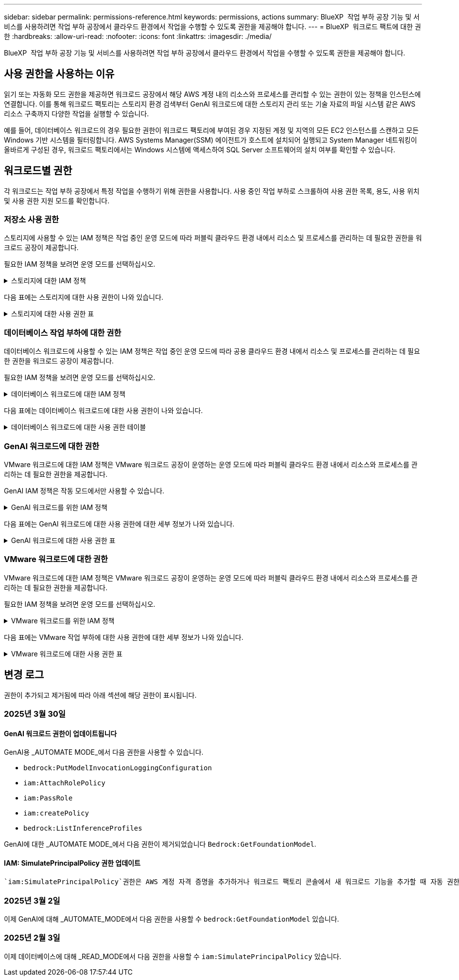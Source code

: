 ---
sidebar: sidebar 
permalink: permissions-reference.html 
keywords: permissions, actions 
summary: BlueXP  작업 부하 공장 기능 및 서비스를 사용하려면 작업 부하 공장에서 클라우드 환경에서 작업을 수행할 수 있도록 권한을 제공해야 합니다. 
---
= BlueXP  워크로드 팩트에 대한 권한
:hardbreaks:
:allow-uri-read: 
:nofooter: 
:icons: font
:linkattrs: 
:imagesdir: ./media/


[role="lead"]
BlueXP  작업 부하 공장 기능 및 서비스를 사용하려면 작업 부하 공장에서 클라우드 환경에서 작업을 수행할 수 있도록 권한을 제공해야 합니다.



== 사용 권한을 사용하는 이유

읽기 또는 자동화 모드 권한을 제공하면 워크로드 공장에서 해당 AWS 계정 내의 리소스와 프로세스를 관리할 수 있는 권한이 있는 정책을 인스턴스에 연결합니다. 이를 통해 워크로드 팩토리는 스토리지 환경 검색부터 GenAI 워크로드에 대한 스토리지 관리 또는 기술 자료의 파일 시스템 같은 AWS 리소스 구축까지 다양한 작업을 실행할 수 있습니다.

예를 들어, 데이터베이스 워크로드의 경우 필요한 권한이 워크로드 팩토리에 부여된 경우 지정된 계정 및 지역의 모든 EC2 인스턴스를 스캔하고 모든 Windows 기반 시스템을 필터링합니다. AWS Systems Manager(SSM) 에이전트가 호스트에 설치되어 실행되고 System Manager 네트워킹이 올바르게 구성된 경우, 워크로드 팩토리에서는 Windows 시스템에 액세스하여 SQL Server 소프트웨어의 설치 여부를 확인할 수 있습니다.



== 워크로드별 권한

각 워크로드는 작업 부하 공장에서 특정 작업을 수행하기 위해 권한을 사용합니다. 사용 중인 작업 부하로 스크롤하여 사용 권한 목록, 용도, 사용 위치 및 사용 권한 지원 모드를 확인합니다.



=== 저장소 사용 권한

스토리지에 사용할 수 있는 IAM 정책은 작업 중인 운영 모드에 따라 퍼블릭 클라우드 환경 내에서 리소스 및 프로세스를 관리하는 데 필요한 권한을 워크로드 공장이 제공합니다.

필요한 IAM 정책을 보려면 운영 모드를 선택하십시오.

.스토리지에 대한 IAM 정책
[%collapsible]
====
[role="tabbed-block"]
=====
.읽기 모드
--
[source, json]
----
{
  "Version": "2012-10-17",
  "Statement": [
    {
      "Effect": "Allow",
      "Action": [
        "fsx:Describe*",
        "fsx:ListTagsForResource",
        "ec2:Describe*",
        "kms:Describe*",
        "elasticfilesystem:Describe*",
        "kms:List*",
        "cloudwatch:GetMetricData",
        "cloudwatch:GetMetricStatistics"
      ],
      "Resource": "*"
    },
    {
      "Effect": "Allow",
      "Action": [
        "iam:SimulatePrincipalPolicy"
      ],
      "Resource": "*"
    }
  ]
}
----
--
.자동 모드
--
[source, json]
----
{
  "Version": "2012-10-17",
  "Statement": [
    {
      "Effect": "Allow",
      "Action": [
        "fsx:*",
        "ec2:Describe*",
        "ec2:CreateTags",
        "ec2:CreateSecurityGroup",
        "iam:CreateServiceLinkedRole",
        "kms:Describe*",
        "elasticfilesystem:Describe*",
        "kms:List*",
        "kms:CreateGrant",
        "cloudwatch:PutMetricData",
        "cloudwatch:GetMetricData",
        "iam:SimulatePrincipalPolicy",
        "cloudwatch:GetMetricStatistics"
      ],
      "Resource": "*"
    },
    {
      "Effect": "Allow",
      "Action": [
        "ec2:AuthorizeSecurityGroupEgress",
        "ec2:AuthorizeSecurityGroupIngress",
        "ec2:RevokeSecurityGroupEgress",
        "ec2:RevokeSecurityGroupIngress",
        "ec2:DeleteSecurityGroup"
      ],
      "Resource": "*",
      "Condition": {
        "StringLike": {
          "ec2:ResourceTag/AppCreator": "NetappFSxWF"
        }
      }
    }
  ]
}
----
--
=====
====
다음 표에는 스토리지에 대한 사용 권한이 나와 있습니다.

.스토리지에 대한 사용 권한 표
[%collapsible]
====
[cols="2, 2, 1, 1"]
|===
| 목적 | 조치 | 사용된 위치 | 모드를 선택합니다 


| FSx for ONTAP 파일 시스템을 생성합니다 | FSx:CreateFileSystem* | 구축 | 자동화 


| FSx for ONTAP 파일 시스템에 대한 보안 그룹을 생성합니다 | EC2:CreateSecurityGroup입니다 | 구축 | 자동화 


| FSx for ONTAP 파일 시스템의 보안 그룹에 태그를 추가합니다 | EC2: CreateTags(태그 생성) | 구축 | 자동화 


.2+| FSx for ONTAP 파일 시스템에 대한 보안 그룹 송신 및 수신 권한을 부여합니다 | EC2: AuthorizeSecurityGroupEgress 를 참조하십시오 | 구축 | 자동화 


| EC2: AuthorizeSecurityGroupIngress 를 참조하십시오 | 구축 | 자동화 


| 허가된 역할은 FSx for ONTAP과 다른 AWS 서비스 간에 통신을 제공합니다 | IAM: CreateServiceLinkedRole | 구축 | 자동화 


.7+| FSx for ONTAP 파일 시스템 배포 양식을 작성하는 방법에 대해 자세히 알아보십시오 | EC2: 설명  a| 
* 구축
* 비용 절감 효과를

 a| 
* 읽기
* 자동화




| EC2: DescribeSubnet  a| 
* 구축
* 비용 절감 효과를

 a| 
* 읽기
* 자동화




| EC2: 설명  a| 
* 구축
* 비용 절감 효과를

 a| 
* 읽기
* 자동화




| EC2: DescribeSecurityGroups  a| 
* 구축
* 비용 절감 효과를

 a| 
* 읽기
* 자동화




| EC2: 설명표  a| 
* 구축
* 비용 절감 효과를

 a| 
* 읽기
* 자동화




| EC2: DescribeNetworkInterfaces를 참조하십시오  a| 
* 구축
* 비용 절감 효과를

 a| 
* 읽기
* 자동화




| EC2: VolumeStatus를 설명합니다  a| 
* 구축
* 비용 절감 효과를

 a| 
* 읽기
* 자동화




.3+| KMS 키 세부 정보를 얻고 FSx for ONTAP 암호화를 사용합니다 | KMS: CreateGrant | 구축 | 자동화 


| KMS: 설명 * | 구축  a| 
* 읽기
* 자동화




| KMS: 목록 * | 구축  a| 
* 읽기
* 자동화




| EC2 인스턴스의 볼륨 세부 정보를 가져옵니다 | EC2: 설명 볼륨을 참조하십시오  a| 
* 인벤토리
* 비용 절감 효과를

 a| 
* 읽기
* 자동화




| EC2 인스턴스에 대한 세부 정보를 가져옵니다 | EC2: DescribeInstances(지시 인스턴스) | 비용 절감 효과를  a| 
* 읽기
* 자동화




| 비용 절감 계산기에 Elastic File System에 대해 설명하십시오 | Elasticfilesystem: 설명* | 비용 절감 효과를 | 읽기 


| FSx for ONTAP 리소스의 태그를 나열합니다 | FSX:ListTagsForResource.를 참조하십시오 | 인벤토리  a| 
* 읽기
* 자동화




.2+| FSx for ONTAP 파일 시스템에 대한 보안 그룹 송신 및 수신을 관리합니다 | EC2: RevokeSecurityGroupIngress 를 참조하십시오 | 관리 운영 | 자동화 


| EC2: DeleteSecurityGroup | 관리 운영 | 자동화 


.16+| FSx for ONTAP 파일 시스템 리소스를 생성, 확인, 관리합니다 | FSx:CreateVolume * | 관리 운영 | 자동화 


| FSX:TagResource * | 관리 운영 | 자동화 


| FSx:CreateStorageVirtualMachine * | 관리 운영 | 자동화 


| FSX:DeleteFileSystem * 을 참조하십시오 | 관리 운영 | 자동화 


| FSx:DeleteStorageVirtualMachine * | 관리 운영 | 자동화 


| FSx:파일 시스템 설명 * | 인벤토리  a| 
* 읽기
* 자동화




| FSX:DescripbeStorageVirtualMachines * | 인벤토리  a| 
* 읽기
* 자동화




| FSX:UpdateFileSystem* | 관리 운영 | 자동화 


| FSX:UpdateStorageVirtualMachine* | 관리 운영 | 자동화 


| FSx:볼륨 설명 * | 인벤토리  a| 
* 읽기
* 자동화




| FSX:UpdateVolume * | 관리 운영 | 자동화 


| FSx:DeleteVolume * 을 참조하십시오 | 관리 운영 | 자동화 


| FSX:UntagResource * | 관리 운영 | 자동화 


| FSX:백업 설명 * | 관리 운영  a| 
* 읽기
* 자동화




| FSx:CreateBackup * | 관리 운영 | 자동화 


| FSX:CreateVolumeFromBackup* | 관리 운영 | 자동화 


| CloudWatch 메트릭 보고 | CloudWatch: PutMetricData를 참조하십시오 | 관리 운영 | 자동화 


.2+| 파일 시스템 및 볼륨 메트릭을 가져옵니다 | CloudWatch: GetMetricData | 관리 운영  a| 
* 읽기
* 자동화




| CloudWatch: GetMetricStatistics | 관리 운영  a| 
* 읽기
* 자동화


|===
====


=== 데이터베이스 작업 부하에 대한 권한

데이터베이스 워크로드에 사용할 수 있는 IAM 정책은 작업 중인 운영 모드에 따라 공용 클라우드 환경 내에서 리소스 및 프로세스를 관리하는 데 필요한 권한을 워크로드 공장이 제공합니다.

필요한 IAM 정책을 보려면 운영 모드를 선택하십시오.

.데이터베이스 워크로드에 대한 IAM 정책
[%collapsible]
====
[role="tabbed-block"]
=====
.읽기 모드
--
[source, json]
----
{
  "Version": "2012-10-17",
  "Statement": [
    {
      "Sid": "CommonGroup",
      "Effect": "Allow",
      "Action": [
        "cloudwatch:GetMetricStatistics",
        "sns:ListTopics",
        "ec2:DescribeInstances",
        "ec2:DescribeVpcs",
        "ec2:DescribeSubnets",
        "ec2:DescribeSecurityGroups",
        "ec2:DescribeImages",
        "ec2:DescribeRegions",
        "ec2:DescribeRouteTables",
        "ec2:DescribeKeyPairs",
        "ec2:DescribeNetworkInterfaces",
        "ec2:DescribeInstanceTypes",
        "ec2:DescribeVpcEndpoints",
        "ec2:DescribeInstanceTypeOfferings",
        "ec2:DescribeSnapshots",
        "ec2:DescribeVolumes",
        "ec2:DescribeAddresses",
        "kms:ListAliases",
        "kms:ListKeys",
        "kms:DescribeKey",
        "cloudformation:ListStacks",
        "cloudformation:DescribeAccountLimits",
        "ds:DescribeDirectories",
        "fsx:DescribeVolumes",
        "fsx:DescribeBackups",
        "fsx:DescribeStorageVirtualMachines",
        "fsx:DescribeFileSystems",
        "servicequotas:ListServiceQuotas",
        "ssm:GetParametersByPath",
        "ssm:GetCommandInvocation",
        "ssm:SendCommand",
        "ssm:GetConnectionStatus",
        "ssm:DescribePatchBaselines",
        "ssm:DescribeInstancePatchStates",
        "ssm:ListCommands",
        "fsx:ListTagsForResource"
      ],
      "Resource": [
        "*"
      ]
    },
    {
      "Sid": "SSMParameterStore",
      "Effect": "Allow",
      "Action": [
        "ssm:GetParameter",
        "ssm:GetParameters",
        "ssm:PutParameter",
        "ssm:DeleteParameters"
      ],
      "Resource": "arn:aws:ssm:*:*:parameter/netapp/wlmdb/*"
    },
    {
      "Sid": "IAMGroup",
      "Effect": "Allow",
      "Action": [
        "iam:SimulatePrincipalPolicy"
      ],
      "Resource": "*"
    }
  ]
}
----
--
.자동 모드
--
[source, json]
----
{
  "Version": "2012-10-17",
  "Statement": [
    {
      "Sid": "EC2Group",
      "Effect": "Allow",
      "Action": [
        "ec2:AllocateAddress",
        "ec2:AllocateHosts",
        "ec2:AssignPrivateIpAddresses",
        "ec2:AssociateAddress",
        "ec2:AssociateRouteTable",
        "ec2:AssociateSubnetCidrBlock",
        "ec2:AssociateVpcCidrBlock",
        "ec2:AttachInternetGateway",
        "ec2:AttachNetworkInterface",
        "ec2:AttachVolume",
        "ec2:AuthorizeSecurityGroupEgress",
        "ec2:AuthorizeSecurityGroupIngress",
        "ec2:CreateVolume",
        "ec2:DeleteNetworkInterface",
        "ec2:DeleteSecurityGroup",
        "ec2:DeleteTags",
        "ec2:DeleteVolume",
        "ec2:DetachNetworkInterface",
        "ec2:DetachVolume",
        "ec2:DisassociateAddress",
        "ec2:DisassociateIamInstanceProfile",
        "ec2:DisassociateRouteTable",
        "ec2:DisassociateSubnetCidrBlock",
        "ec2:DisassociateVpcCidrBlock",
        "ec2:ModifyInstanceAttribute",
        "ec2:ModifyInstancePlacement",
        "ec2:ModifyNetworkInterfaceAttribute",
        "ec2:ModifySubnetAttribute",
        "ec2:ModifyVolume",
        "ec2:ModifyVolumeAttribute",
        "ec2:ReleaseAddress",
        "ec2:ReplaceRoute",
        "ec2:ReplaceRouteTableAssociation",
        "ec2:RevokeSecurityGroupEgress",
        "ec2:RevokeSecurityGroupIngress",
        "ec2:StartInstances",
        "ec2:StopInstances"
      ],
      "Resource": "*",
      "Condition": {
        "StringLike": {
          "ec2:ResourceTag/aws:cloudformation:stack-name": "WLMDB*"
        }
      }
    },
    {
      "Sid": "FSxNGroup",
      "Effect": "Allow",
      "Action": [
        "fsx:TagResource"
      ],
      "Resource": "*",
      "Condition": {
        "StringLike": {
          "aws:ResourceTag/aws:cloudformation:stack-name": "WLMDB*"
        }
      }
    },
    {
      "Sid": "CommonGroup",
      "Effect": "Allow",
      "Action": [
        "cloudformation:CreateStack",
        "cloudformation:DescribeStackEvents",
        "cloudformation:DescribeStacks",
        "cloudformation:ListStacks",
        "cloudformation:ValidateTemplate",
        "cloudformation:DescribeAccountLimits",
        "cloudwatch:GetMetricStatistics",
        "ds:DescribeDirectories",
        "ec2:CreateLaunchTemplate",
        "ec2:CreateLaunchTemplateVersion",
        "ec2:CreateNetworkInterface",
        "ec2:CreateSecurityGroup",
        "ec2:CreateTags",
        "ec2:CreateVpcEndpoint",
        "ec2:Describe*",
        "ec2:Get*",
        "ec2:RunInstances",
        "ec2:ModifyVpcAttribute",
        "ec2messages:*",
        "fsx:CreateFileSystem",
        "fsx:UpdateFileSystem",
        "fsx:CreateStorageVirtualMachine",
        "fsx:CreateVolume",
        "fsx:UpdateVolume",
        "fsx:Describe*",
        "fsx:List*",
        "kms:CreateGrant",
        "kms:Describe*",
        "kms:List*",
        "kms:GenerateDataKey",
        "kms:Decrypt",
        "logs:CreateLogGroup",
        "logs:CreateLogStream",
        "logs:DescribeLog*",
        "logs:GetLog*",
        "logs:ListLogDeliveries",
        "logs:PutLogEvents",
        "logs:TagResource",
        "servicequotas:ListServiceQuotas",
        "sns:ListTopics",
        "sns:Publish",
        "ssm:Describe*",
        "ssm:Get*",
        "ssm:List*",
        "ssm:PutComplianceItems",
        "ssm:PutConfigurePackageResult",
        "ssm:PutInventory",
        "ssm:SendCommand",
        "ssm:UpdateAssociationStatus",
        "ssm:UpdateInstanceAssociationStatus",
        "ssm:UpdateInstanceInformation",
        "ssmmessages:*",
        "compute-optimizer:GetEnrollmentStatus",
        "compute-optimizer:PutRecommendationPreferences",
        "compute-optimizer:GetEffectiveRecommendationPreferences",
        "compute-optimizer:GetEC2InstanceRecommendations",
        "autoscaling:DescribeAutoScalingGroups",
        "autoscaling:DescribeAutoScalingInstances"
      ],
      "Resource": "*"
    },
    {
      "Sid": "ArnGroup",
      "Effect": "Allow",
      "Action": [
        "cloudformation:SignalResource"
      ],
      "Resource": [
        "arn:aws:cloudformation:*:*:stack/WLMDB*",
        "arn:aws:logs:*:*:log-group:WLMDB*"
      ]
    },
    {
      "Sid": "IAMGroup",
      "Effect": "Allow",
      "Action": [
        "iam:AddRoleToInstanceProfile",
        "iam:CreateInstanceProfile",
        "iam:CreateRole",
        "iam:DeleteInstanceProfile",
        "iam:GetPolicy",
        "iam:GetPolicyVersion",
        "iam:GetRole",
        "iam:GetRolePolicy",
        "iam:GetUser",
        "iam:PutRolePolicy",
        "iam:RemoveRoleFromInstanceProfile",
        "iam:SimulatePrincipalPolicy"
      ],
      "Resource": "*"
    },
    {
      "Sid": "IAMGroup1",
      "Effect": "Allow",
      "Action": "iam:CreateServiceLinkedRole",
      "Resource": "*",
      "Condition": {
        "StringLike": {
          "iam:AWSServiceName": "ec2.amazonaws.com"
        }
      }
    },
    {
      "Sid": "IAMGroup2",
      "Effect": "Allow",
      "Action": "iam:PassRole",
      "Resource": "*",
      "Condition": {
        "StringEquals": {
          "iam:PassedToService": "ec2.amazonaws.com"
        }
      }
    },
    {
      "Sid": "SSMParameterStore",
      "Effect": "Allow",
      "Action": [
        "ssm:GetParameter",
        "ssm:GetParameters",
        "ssm:PutParameter",
        "ssm:DeleteParameters"
      ],
      "Resource": "arn:aws:ssm:*:*:parameter/netapp/wlmdb/*"
    }
  ]
}
----
--
=====
====
다음 표에는 데이터베이스 워크로드에 대한 사용 권한이 나와 있습니다.

.데이터베이스 워크로드에 대한 사용 권한 테이블
[%collapsible]
====
[cols="2, 2, 1, 1"]
|===
| 목적 | 조치 | 사용된 위치 | 모드를 선택합니다 


| FSx for ONTAP, EBS 및 FSx for Windows 파일 서버에 대한 메트릭 통계를 확인합니다 | CloudWatch: GetMetricStatistics  a| 
* 인벤토리
* 비용 절감 효과를

 a| 
* 읽기
* 자동화




| 이벤트의 트리거를 나열하고 설정합니다 | SNS: ListTopics 를 참조하십시오 | 구축  a| 
* 읽기
* 자동화




.4+| EC2 인스턴스에 대한 세부 정보를 가져옵니다 | EC2: DescribeInstances(지시 인스턴스)  a| 
* 인벤토리
* 비용 절감 효과를

 a| 
* 읽기
* 자동화




| EC2: 설명 | 구축  a| 
* 읽기
* 자동화




| EC2: DescribeNetworkInterfaces를 참조하십시오 | 구축  a| 
* 읽기
* 자동화




| EC2:DescripbeInstanceTypes를 참조하십시오  a| 
* 구축
* 비용 절감 효과를

 a| 
* 읽기
* 자동화




.6+| FSx for ONTAP 배포 양식을 작성하는 방법에 대해 자세히 알아보십시오 | EC2: 설명  a| 
* 구축
* 인벤토리

 a| 
* 읽기
* 자동화




| EC2: DescribeSubnet  a| 
* 구축
* 인벤토리

 a| 
* 읽기
* 자동화




| EC2: DescribeSecurityGroups | 구축  a| 
* 읽기
* 자동화




| EC2: DescribeImages(설명 영상) | 구축  a| 
* 읽기
* 자동화




| EC2: 설명 | 구축  a| 
* 읽기
* 자동화




| EC2: 설명표  a| 
* 구축
* 인벤토리

 a| 
* 읽기
* 자동화




| 기존 VPC 엔드포인트를 가져와 구축 전에 새 엔드포인트를 생성해야 하는지 여부를 결정합니다 | EC2: DescribeVpcEndpoints  a| 
* 구축
* 인벤토리

 a| 
* 읽기
* 자동화




| EC2 인스턴스의 공용 네트워크 연결과 상관없이 필요한 서비스에 VPC 엔드포인트가 없으면 생성합니다 | EC2: CreateVpcEndpoint입니다 | 구축 | 자동화 


| 유효성 검사 노드(t2.micro/t3.micro)에 대해 지역에서 사용할 수 있는 인스턴스 유형 가져오기 | EC2: InstanceTypeOfferings를 설명합니다 | 구축  a| 
* 읽기
* 자동화




| 가격 책정 및 절감 효과를 위해 연결된 각 EBS 볼륨의 스냅샷 세부 정보를 확인합니다 | EC2: 설명 | 비용 절감 효과를  a| 
* 읽기
* 자동화




| 가격 책정 및 절감 예상 비용을 위해 연결된 각 EBS 볼륨의 세부 정보를 봅니다 | EC2: 설명 볼륨을 참조하십시오  a| 
* 인벤토리
* 비용 절감 효과를

 a| 
* 읽기
* 자동화




.3+| FSx for ONTAP 파일 시스템 암호화에 대한 KMS 키 세부 정보를 확인하십시오 | KMS: ListAliases | 구축  a| 
* 읽기
* 자동화




| KMS: ListKeys | 구축  a| 
* 읽기
* 자동화




| KMS: 설명키 | 구축  a| 
* 읽기
* 자동화




| 환경에서 실행 중인 CloudFormation 스택 목록을 확인하여 할당량 제한을 확인합니다 | CloudFormation: ListStacks | 구축  a| 
* 읽기
* 자동화




| 배포를 트리거하기 전에 리소스에 대한 계정 제한을 확인하십시오 | CloudFormation: DescripbeAccountLimits 를 참조하십시오 | 구축  a| 
* 읽기
* 자동화




| 해당 지역에서 AWS에서 관리하는 Active Directory 목록을 가져옵니다 | DS:설명 디렉토리 | 구축  a| 
* 읽기
* 자동화




.5+| 볼륨, 백업, SVM, AZ의 파일 시스템, FSx for ONTAP 파일 시스템용 태그의 목록과 세부 정보를 확인할 수 있습니다 | FSx:볼륨 설명  a| 
* 인벤토리
* 비용 절감 살펴보기

 a| 
* 읽기
* 자동화




| FSX:백업 설명  a| 
* 인벤토리
* 비용 절감 살펴보기

 a| 
* 읽기
* 자동화




| FSX:DescripbeStorageVirtualMachines를 참조하십시오  a| 
* 구축
* 운영 관리
* 인벤토리

 a| 
* 읽기
* 자동화




| FSx:파일 시스템 설명  a| 
* 구축
* 운영 관리
* 인벤토리
* 비용 절감 효과를

 a| 
* 읽기
* 자동화




| FSX:ListTagsForResource.를 참조하십시오 | 운영 관리  a| 
* 읽기
* 자동화




| CloudFormation 및 VPC에 대한 서비스 할당량 제한을 받습니다 | servicequotas:ListServiceQuotas 입니다 | 구축  a| 
* 읽기
* 자동화




| SSM 기반 쿼리를 사용하여 ONTAP용 FSx 지원 지역의 업데이트된 목록을 확인하십시오 | SSM:GetParametersByPath 입니다 | 구축  a| 
* 읽기
* 자동화




| 구축 후 작업 관리 명령을 전송한 후 SSM 응답을 폴링합니다 | SSM: GetCommandInvocation 을 참조하십시오  a| 
* 운영 관리
* 인벤토리
* 비용 절감 효과를
* 최적화

 a| 
* 읽기
* 자동화




| SSM을 통해 EC2 인스턴스로 명령을 전송합니다 | SSM: SendCommand 를 참조하십시오  a| 
* 운영 관리
* 인벤토리
* 비용 절감 효과를
* 최적화

 a| 
* 읽기
* 자동화




| 배포 후 인스턴스의 SSM 연결 상태를 가져옵니다 | SSM: GetConnectionStatus 를 참조하십시오  a| 
* 운영 관리
* 인벤토리
* 최적화

 a| 
* 읽기
* 자동화




| 운영 체제 패치 평가에 사용할 수 있는 패치 기준 목록을 가져옵니다 | SSM: PatchBaseline 설명 | 최적화  a| 
* 읽기
* 자동화




| 운영 체제 패치 평가를 위해 Windows EC2 인스턴스의 패치 상태를 가져옵니다 | SSM: InstancePatchStates 설명 | 최적화  a| 
* 읽기
* 자동화




| 운영 체제 패치 관리를 위해 EC2 인스턴스에서 AWS Patch Manager가 실행한 명령을 나열합니다 | SSM: ListCommands 를 참조하십시오 | 최적화  a| 
* 읽기
* 자동화




| 계정이 AWS Compute Optimizer에 등록되었는지 확인합니다 | 계산 최적화 프로그램: GetEnrollmentStatus  a| 
* 비용 절감 효과를
* 최적화

| 자동화 


| AWS Compute Optimizer에서 기존 권장 사항 기본 설정을 업데이트하여 SQL Server 워크로드에 대한 제안을 조정합니다 | 컴퓨팅 최적화 프로그램: 권장 사항 권장 사항 기본 설정  a| 
* 비용 절감 효과를
* 최적화

| 자동화 


| AWS Compute Optimizer에서 특정 리소스에 적용되는 권장 사항 기본 설정을 확인합니다 | Compute-Optimizer: GetEffective권장 사항 기본 설정  a| 
* 비용 절감 효과를
* 최적화

| 자동화 


| AWS Compute Optimizer가 Amazon EC2(Amazon Elastic Compute Cloud) 인스턴스에 대해 생성하는 권장 사항을 가져옵니다 | 컴퓨팅 최적화: GetEC2InstanceRecommendations 를 참조하십시오  a| 
* 비용 절감 효과를
* 최적화

| 자동화 


.2+| 자동 크기 조정 그룹에 대한 인스턴스 연결을 확인합니다 | 자동 크기 조정: AutoScalingGroup 설명  a| 
* 비용 절감 효과를
* 최적화

| 자동화 


| 자동 크기 조정:자동 크기 조정 설명  a| 
* 비용 절감 효과를
* 최적화

| 자동화 


.4+| 배포 또는 AWS 계정에서 관리되는 AD, FSx for ONTAP 및 SQL 사용자 자격 증명에 대한 SSM 매개 변수를 가져오고 나열하고 생성하고 삭제합니다 | SSM: GetParameter(GetParameter  a| 
* 구축
* 운영 관리

 a| 
* 읽기
* 자동화




| SSM: GetParameters(GetParameters | 운영 관리  a| 
* 읽기
* 자동화




| SSM: PutParameter 1  a| 
* 구축
* 운영 관리

 a| 
* 읽기
* 자동화




| SSM: 매개 변수 삭제 | 운영 관리  a| 
* 읽기
* 자동화




.9+| 네트워크 리소스를 SQL 노드 및 유효성 검사 노드에 연결하고 SQL 노드에 보조 IP를 추가합니다 | EC2: AllocateAddress(주소 1) | 구축 | 자동화 


| EC2: AllocateHosts(호스트 1) | 구축 | 자동화 


| 2:1:1:1(주소 지정) | 구축 | 자동화 


| EC2: 연관 주소 1 | 구축 | 자동화 


| 2:1(2) | 구축 | 자동화 


| EC2: AssociateSubnetCidrBlock(연결 | 구축 | 자동화 


| 2:1:1:1:1:1:1:1:1:1:1:1:1:1:1:1 | 구축 | 자동화 


| (영어): AttachInternetGateway (영어 | 구축 | 자동화 


| (영어) - 어탯치먼트 네트워크 인터페이스 (영어 | 구축 | 자동화 


| 구축을 위해 필요한 EBS 볼륨을 SQL 노드에 연결 | EC2: AttachVolume | 구축 | 자동화 


.2+| 보안 그룹을 연결하고 프로비저닝된 노드에 대한 규칙을 수정합니다 | EC2: AuthorizeSecurityGroupEgress 를 참조하십시오 | 구축 | 자동화 


| EC2: AuthorizeSecurityGroupIngress 를 참조하십시오 | 구축 | 자동화 


| 구축을 위해 SQL 노드에 필요한 EBS 볼륨을 생성합니다 | EC2: CreateVolume | 구축 | 자동화 


.11+| t2.micro 유형으로 생성된 임시 유효성 검사 노드를 제거하고 실패한 EC2 SQL 노드의 롤백 또는 재시도를 위해 제거합니다 | EC2: DeleteNetworkInterface | 구축 | 자동화 


| EC2: DeleteSecurityGroup | 구축 | 자동화 


| EC2: 삭제 태그 | 구축 | 자동화 


| EC2: DeleteVolume(삭제 볼륨) | 구축 | 자동화 


| EC2: 분리 네트워크 인터페이스 | 구축 | 자동화 


| EC2: DetachVolume(분리 볼륨) | 구축 | 자동화 


| EC2: 연결 해제 주소 | 구축 | 자동화 


| EC2: DiscassociateIamInstanceProfile 을 참조하십시오 | 구축 | 자동화 


| EC2: 연결 해제 라우팅 테이블 | 구축 | 자동화 


| EC2: 연결 해제 SubnetCidrBlock | 구축 | 자동화 


| EC2: 연결 해제 VpcCidrBlock | 구축 | 자동화 


.7+| 생성된 SQL 인스턴스의 특성을 수정합니다. WLMDB로 시작하는 이름에만 적용됩니다. | EC2: ModifyInstanceAttribute | 구축 | 자동화 


| EC2:ModifyInstancePlacement | 구축 | 자동화 


| EC2: ModifyNetworkInterfaceAttribute 입니다 | 구축 | 자동화 


| EC2: ModifySubnetAttribute 를 사용합니다 | 구축 | 자동화 


| EC2: ModifyVolume(수정 볼륨) | 구축 | 자동화 


| EC2: ModifyVolumeAttribute | 구축 | 자동화 


| EC2:ModifyVpcAttribute 를 사용합니다 | 구축 | 자동화 


.5+| 유효성 검사 인스턴스의 연결을 끊고 제거합니다 | EC2: ReleaseAddress(릴리스 주소) | 구축 | 자동화 


| EC2: ReplaceRoute | 구축 | 자동화 


| EC2: ReplaceRouteTableAssociation 을 참조하십시오 | 구축 | 자동화 


| EC2: RevokeSecurityGroupEgress | 구축 | 자동화 


| EC2: RevokeSecurityGroupIngress 를 참조하십시오 | 구축 | 자동화 


| 배포된 인스턴스를 시작합니다 | EC2: StartInstances(시작 인스턴스) | 구축 | 자동화 


| 배포된 인스턴스를 중지합니다 | EC2: StopInstances(중지 인스턴스) | 구축 | 자동화 


| WLMDB에서 생성한 Amazon FSx for NetApp ONTAP 리소스에 대한 사용자 지정 값에 태그를 지정하여 리소스 관리 중에 청구 세부 정보를 가져옵니다 | 자유무역협정(FSX)  a| 
* 구축
* 운영 관리

| 자동화 


.5+| 배포할 CloudFormation 템플릿을 만들고 유효성을 검사합니다 | CloudFormation:CreateStack | 구축 | 자동화 


| CloudFormation: DescribeStackEvents | 구축 | 자동화 


| CloudFormation: DescribeStacks | 구축 | 자동화 


| CloudFormation: ListStacks | 구축 | 자동화 


| CloudFormation:ValidateTemplate 을 참조하십시오 | 구축 | 자동화 


| 컴퓨팅 최적화 권장 사항을 위한 메트릭 가져오기 | CloudWatch: GetMetricStatistics | 비용 절감 효과를 | 자동화 


| 지역에서 사용 가능한 디렉토리를 가져옵니다 | DS:설명 디렉토리 | 구축 | 자동화 


.2+| 프로비저닝된 EC2 인스턴스에 연결된 보안 그룹에 대한 규칙을 추가합니다 | EC2: AuthorizeSecurityGroupEgress 를 참조하십시오 | 구축 | 자동화 


| EC2: AuthorizeSecurityGroupIngress 를 참조하십시오 | 구축 | 자동화 


.2+| 재시도 및 롤백을 위해 중첩된 스택 템플릿을 생성합니다 | EC2:CreateLaunchTemplate | 구축 | 자동화 


| EC2: CreateLaunchTemplateVersion | 구축 | 자동화 


.3+| 생성된 인스턴스에서 태그 및 네트워크 보안을 관리합니다 | EC2: CreateNetworkInterface입니다 | 구축 | 자동화 


| EC2:CreateSecurityGroup입니다 | 구축 | 자동화 


| EC2: CreateTags(태그 생성) | 구축 | 자동화 


| 유효성 검사 노드를 위해 임시로 만든 보안 그룹을 삭제합니다 | EC2: DeleteSecurityGroup | 구축 | 자동화 


.2+| 프로비저닝을 위한 인스턴스 세부 정보를 가져옵니다 | EC2:설명 *  a| 
* 구축
* 인벤토리
* 비용 절감 효과를

| 자동화 


| EC2: GET *  a| 
* 구축
* 인벤토리
* 비용 절감 효과를

| 자동화 


| 생성된 인스턴스를 시작합니다 | EC2: 런인스턴스 | 구축 | 자동화 


| System Manager는 API 작업에 AWS 메시지 전달 서비스 엔드포인트를 사용합니다 | ec2messages: *  a| 
* 배포 * 인벤토리

| 자동화 


.3+| 프로비저닝에 필요한 FSx for ONTAP 리소스를 생성합니다. 기존 FSx for ONTAP 시스템의 경우 SQL 볼륨을 호스팅하는 새로운 SVM이 생성됩니다. | FSX:CreateFileSystem 을 참조하십시오 | 구축 | 자동화 


| FSx:CreateStorageVirtualMachine | 구축 | 자동화 


| FSX:CreateVolume 을 참조하십시오  a| 
* 구축
* 운영 관리

| 자동화 


.2+| FSx for ONTAP 정보를 확인하십시오 | FSX: 설명 *  a| 
* 구축
* 인벤토리
* 운영 관리
* 비용 절감 효과를

| 자동화 


| FSX:목록 *  a| 
* 구축
* 인벤토리

| 자동화 


| 파일 시스템 여유 공간을 해결하기 위해 FSx for ONTAP 파일 시스템의 크기를 조정합니다 | FSx:UpdateFilesystem입니다 | 최적화 | 자동화 


| 로그 및 TempDB 드라이브 크기를 수정하기 위해 볼륨 크기를 조정합니다 | FSX:UpdateVolume을 참조하십시오 | 최적화 | 자동화 


.4+| KMS 키 세부 정보를 얻고 FSx for ONTAP 암호화를 사용합니다 | KMS: CreateGrant | 구축 | 자동화 


| KMS: 설명 * | 구축 | 자동화 


| KMS: 목록 * | 구축 | 자동화 


| KMS : GenerateDataKey | 구축 | 자동화 


.7+| EC2 인스턴스에서 실행되는 검증 및 프로비저닝 스크립트를 위한 CloudWatch 로그를 생성합니다 | 로그:CreateLogGroup | 구축 | 자동화 


| 로그: CreateLogStream | 구축 | 자동화 


| 로그:DescripbeLog * | 구축 | 자동화 


| 로그: getlog * | 구축 | 자동화 


| 로그:ListLogDeliveries입니다 | 구축 | 자동화 


| 로그: PutLogEvents  a| 
* 구축
* 운영 관리

| 자동화 


| 로그:TagResource | 구축 | 자동화 


| SQL, 도메인 및 FSx for ONTAP에 대해 제공된 자격 증명에 대한 암호를 사용자 계정에 생성합니다 | servicequotas:ListServiceQuotas 입니다 | 구축 | 자동화 


.2+| 고객 SNS 항목을 나열하고 WLMDB 백엔드 SNS 및 고객 SNS에 게시합니다(선택한 경우) | SNS: ListTopics 를 참조하십시오 | 구축 | 자동화 


| SNS: 게시 | 구축 | 자동화 


.11+| 프로비저닝된 SQL 인스턴스에서 검색 스크립트를 실행하고 FSx for ONTAP 지원 AWS 지역의 최신 목록을 가져오려면 SSM 권한이 필요합니다. | SSM: 설명 * | 구축 | 자동화 


| SSM: GET *  a| 
* 구축
* 운영 관리

| 자동화 


| SSM: 목록 * | 구축 | 자동화 


| SSM: PutComplianceItems 를 참조하십시오 | 구축 | 자동화 


| SSM: PutConfigurePackageResult 를 참조하십시오 | 구축 | 자동화 


| SSM: 재고 입고 | 구축 | 자동화 


| SSM: SendCommand 를 참조하십시오  a| 
* 구축
* 인벤토리
* 운영 관리

| 자동화 


| SSM: 업데이트 연결 상태 | 구축 | 자동화 


| SSM: UpdateInstanceAssociationStatus 를 참조하십시오 | 구축 | 자동화 


| SSM: UpdateInstanceInformation 을 참조하십시오 | 구축 | 자동화 


| ssmmessages: *  a| 
* 구축
* 인벤토리
* 운영 관리

| 자동화 


.4+| FSx for ONTAP, Active Directory 및 SQL 사용자에 대한 자격 증명 저장(SQL 사용자 인증에만 해당) | SSM: GetParameter(GetParameter  a| 
* 구축
* 운영 관리
* 인벤토리

| 자동화 


| SSM: GetParameters(GetParameters  a| 
* 구축
* 인벤토리

| 자동화 


| SSM: PutParameter 1  a| 
* 구축
* 운영 관리

| 자동화 


| SSM: 매개 변수 삭제  a| 
* 구축
* 운영 관리

| 자동화 


| 성공 또는 실패에 대한 신호 CloudFormation 스택. | 이 부분의 본문은 서명자 입니다 | 구축 | 자동화 


| 템플릿으로 생성된 EC2 역할을 EC2의 인스턴스 프로필에 추가하여 EC2의 스크립트가 배포에 필요한 리소스에 액세스할 수 있도록 합니다. | IAM:AddRoleToInstanceProfile 을 참조하십시오 | 구축 | 자동화 


| EC2의 인스턴스 프로필을 생성하고 생성된 EC2 역할을 연결합니다. | IAM:CreateInstanceProfile | 구축 | 자동화 


| 아래에 나열된 권한이 있는 템플릿을 통해 EC2 역할을 생성합니다 | IAM: CreateRole | 구축 | 자동화 


| EC2 서비스에 연결된 역할을 생성합니다 | IAM: CreateServiceLinkedRole (영어 | 구축 | 자동화 


| 특히 검증 노드에 대해 구축 중에 생성된 인스턴스 프로필을 삭제합니다 | IAM: DeleteInstanceProfile | 구축 | 자동화 


.5+| 역할 및 정책 세부 정보를 확인하여 사용 권한의 공백을 확인하고 배포를 검증합니다 | IAM: GetPolicy 를 참조하십시오 | 구축 | 자동화 


| IAM: GetPolicyVersion 을 참조하십시오 | 구축 | 자동화 


| IAM:GetRole | 구축 | 자동화 


| IAM: GetRolePolicy 를 참조하십시오 | 구축 | 자동화 


| IAM: GetUser | 구축 | 자동화 


| 생성된 역할을 EC2 인스턴스로 전달합니다 | IAM: 패스역할 3 | 구축 | 자동화 


| 생성된 EC2 역할에 필요한 권한이 있는 정책을 추가합니다 | IAM: PutRolePolicy(입수 정책) | 구축 | 자동화 


| 프로비저닝된 EC2 인스턴스 프로필에서 역할을 분리합니다 | IAM:RemoveRoleFromInstanceProfile 을 참조하십시오 | 구축 | 자동화 


| 워크로드 작업을 시뮬레이션하여 사용 가능한 권한을 검증하고 필요한 AWS 계정 권한과 비교하십시오 | IAM: SimulatePrincipalPolicy(IAM: 시뮬레이션 정책) | 구축  a| 
* 읽기
* 자동화


|===
. 권한이 WLMDB로 시작하는 리소스로 제한됩니다.
. "IAM:CreateServiceLinkedRole" 제한:"ec2.amazonaws.com"*
. "IAM:PassRole"이 "IAM:PassedToService":"ec2.amazonaws.com"* 으로 제한됩니다


====


=== GenAI 워크로드에 대한 권한

VMware 워크로드에 대한 IAM 정책은 VMware 워크로드 공장이 운영하는 운영 모드에 따라 퍼블릭 클라우드 환경 내에서 리소스와 프로세스를 관리하는 데 필요한 권한을 제공합니다.

GenAI IAM 정책은 작동 모드에서만 사용할 수 있습니다.

.GenAI 워크로드를 위한 IAM 정책
[%collapsible]
====
[source, json]
----
{
  "Version": "2012-10-17",
  "Statement": [
    {
      "Sid": "CloudformationGroup",
      "Effect": "Allow",
      "Action": [
        "cloudformation:CreateStack",
        "cloudformation:DescribeStacks"
      ],
      "Resource": "arn:aws:cloudformation:*:*:stack/wlmai*/*"
    },
    {
      "Sid": "EC2Group",
      "Effect": "Allow",
      "Action": [
        "ec2:AuthorizeSecurityGroupEgress",
        "ec2:AuthorizeSecurityGroupIngress"
      ],
      "Resource": "*",
      "Condition": {
        "StringLike": {
          "ec2:ResourceTag/aws:cloudformation:stack-name": "wlmai*"
        }
      }
    },
    {
      "Sid": "EC2DescribeGroup",
      "Effect": "Allow",
      "Action": [
        "ec2:DescribeRegions",
        "ec2:DescribeTags",
        "ec2:CreateVpcEndpoint",
        "ec2:CreateSecurityGroup",
        "ec2:CreateTags",
        "ec2:DescribeVpcs",
        "ec2:DescribeSubnets",
        "ec2:DescribeRouteTables",
        "ec2:DescribeKeyPairs",
        "ec2:DescribeSecurityGroups",
        "ec2:DescribeVpcEndpoints",
        "ec2:DescribeInstances",
        "ec2:DescribeImages",
        "ec2:RevokeSecurityGroupEgress",
        "ec2:RevokeSecurityGroupIngress",
        "ec2:RunInstances"
      ],
      "Resource": "*"
    },
    {
      "Sid": "IAMGroup",
      "Effect": "Allow",
      "Action": [
        "iam:CreateRole",
        "iam:CreatePolicy",
        "iam:CreateInstanceProfile",
        "iam:AddRoleToInstanceProfile",
        "iam:PutRolePolicy",
        "iam:GetRolePolicy",
        "iam:GetRole",
        "iam:TagRole"
      ],
      "Resource": "*"
    },
    {
      "Sid": "IAMGroup2",
      "Effect": "Allow",
      "Action": "iam:PassRole",
      "Resource": "*",
      "Condition": {
        "StringEquals": {
          "iam:PassedToService": "ec2.amazonaws.com"
        }
      }
    },
    {
      "Sid": "FSXNGroup",
      "Effect": "Allow",
      "Action": [
        "fsx:DescribeVolumes",
        "fsx:DescribeFileSystems",
        "fsx:DescribeStorageVirtualMachines",
        "fsx:ListTagsForResource"
      ],
      "Resource": "*"
    },
    {
      "Sid": "FSXNGroup2",
      "Effect": "Allow",
      "Action": [
        "fsx:UntagResource",
        "fsx:TagResource"
      ],
      "Resource": [
        "arn:aws:fsx:*:*:volume/*/*",
        "arn:aws:fsx:*:*:storage-virtual-machine/*/*"
      ]
    },
    {
      "Sid": "SSMParameterStore",
      "Effect": "Allow",
      "Action": [
        "ssm:GetParameter",
        "ssm:PutParameter"
      ],
      "Resource": "arn:aws:ssm:*:*:parameter/netapp/wlmai/*"
    },
    {
      "Sid": "SSM",
      "Effect": "Allow",
      "Action": [
        "ssm:GetParameters",
        "ssm:GetParametersByPath"
      ],
      "Resource": "arn:aws:ssm:*:*:parameter/aws/service/*"
    },
    {
      "Sid": "SSMMessages",
      "Effect": "Allow",
      "Action": [
        "ssm:GetCommandInvocation"
      ],
      "Resource": "*"
    },
    {
      "Sid": "SSMCommandDocument",
      "Effect": "Allow",
      "Action": [
        "ssm:SendCommand"
      ],
      "Resource": [
        "arn:aws:ssm:*:*:document/AWS-RunShellScript"
      ]
    },
    {
      "Sid": "SSMCommandInstance",
      "Effect": "Allow",
      "Action": [
        "ssm:SendCommand",
        "ssm:GetConnectionStatus"
      ],
      "Resource": [
        "arn:aws:ec2:*:*:instance/*"
      ],
      "Condition": {
        "StringLike": {
          "ssm:resourceTag/aws:cloudformation:stack-name": "wlmai-*"
        }
      }
    },
    {
      "Sid": "KMS",
      "Effect": "Allow",
      "Action": [
        "kms:GenerateDataKey",
        "kms:Decrypt"
      ],
      "Resource": "*"
    },
    {
      "Sid": "SNS",
      "Effect": "Allow",
      "Action": [
        "sns:Publish"
      ],
      "Resource": "*"
    },
    {
      "Sid": "CloudWatch",
      "Effect": "Allow",
      "Action": [
        "logs:DescribeLogGroups"
      ],
      "Resource": "*"
    },
    {
      "Sid": "CloudWatchAiEngine",
      "Effect": "Allow",
      "Action": [
        "logs:CreateLogGroup",
        "logs:PutRetentionPolicy",
        "logs:TagResource",
        "logs:DescribeLogStreams"
      ],
      "Resource": "arn:aws:logs:*:*:log-group:/netapp/wlmai*"
    },
    {
      "Sid": "CloudWatchAiEngineLogStream",
      "Effect": "Allow",
      "Action": [
        "logs:GetLogEvents"
      ],
      "Resource": "arn:aws:logs:*:*:log-group:/netapp/wlmai*:*"
    },
    {
      "Sid": "BedrockGroup",
      "Effect": "Allow",
      "Action": [
        "bedrock:InvokeModelWithResponseStream",
        "bedrock:InvokeModel",
        "bedrock:ListFoundationModels",
        "bedrock:GetFoundationModelAvailability",
        "bedrock:GetModelInvocationLoggingConfiguration",
        "bedrock:PutModelInvocationLoggingConfiguration",
        "bedrock:ListInferenceProfiles"
      ],
      "Resource": "*"
    },
    {
      "Sid": "CloudWatchBedrock",
      "Effect": "Allow",
      "Action": [
        "logs:CreateLogGroup",
        "logs:PutRetentionPolicy",
        "logs:TagResource"
      ],
      "Resource": "arn:aws:logs:*:*:log-group:/aws/bedrock*"
    },
    {
      "Sid": "BedrockLoggingAttachRole",
      "Effect": "Allow",
      "Action": [
        "iam:AttachRolePolicy",
        "iam:PassRole"
      ],
      "Resource": "arn:aws:iam::*:role/NetApp_AI_Bedrock*"
    },
    {
      "Effect": "Allow",
      "Action": [
        "iam:SimulatePrincipalPolicy"
      ],
      "Resource": "*"
    }
  ]
}
----
====
다음 표에는 GenAI 워크로드에 대한 사용 권한에 대한 세부 정보가 나와 있습니다.

.GenAI 워크로드에 대한 사용 권한 표
[%collapsible]
====
[cols="2, 2, 1, 1"]
|===
| 목적 | 조치 | 사용된 위치 | 모드를 선택합니다 


| 구축 및 리빌드 작업 중에 AI 엔진 CloudFormation 스택을 생성합니다 | CloudFormation:CreateStack | 구축 | 자동화 


| AI 엔진 CloudFormation 스택을 생성합니다 | CloudFormation: DescribeStacks | 구축 | 자동화 


| AI 엔진 배포 마법사의 지역을 나열합니다 | EC2: 설명 | 구축 | 자동화 


| AI 엔진 태그를 표시합니다 | EC2: DescribeTags(설명 태그) | 구축 | 자동화 


| AI 엔진 스택 생성 전에 VPC 엔드포인트 나열 | EC2: CreateVpcEndpoint입니다 | 구축 | 자동화 


| 배포 및 리빌드 중에 AI 엔진 스택 생성 중에 AI 엔진 보안 그룹을 생성합니다 | EC2:CreateSecurityGroup입니다 | 구축 | 자동화 


| 구축 및 리빌드 작업 중 AI 엔진 스택 생성에서 생성된 리소스에 태그를 지정합니다 | EC2: CreateTags(태그 생성) | 구축 | 자동화 


.2+| AI 엔진 스택에서 WLMAI 백엔드에 암호화된 이벤트를 게시합니다 | KMS : GenerateDataKey | 구축 | 자동화 


| KMS: 암호 해독 | 구축 | 자동화 


| ai-engine 스택에서 WLMAI 백엔드에 이벤트 및 사용자 지정 리소스를 게시합니다 | SNS: 게시 | 구축 | 자동화 


| AI 엔진 배포 마법사 중 vPC 나열 | EC2: 설명 | 구축 | 자동화 


| ai-engine 배포 마법사에서 서브넷을 나열합니다 | EC2: DescribeSubnet | 구축 | 자동화 


| AI 엔진 구축 및 리빌드 중에 라우팅 테이블을 가져옵니다 | EC2: 설명표 | 구축 | 자동화 


| AI 엔진 배포 마법사에서 제공하는 키 쌍을 나열합니다 | EC2: 설명 | 구축 | 자동화 


| AI 엔진 스택 생성 시 보안 그룹 나열(프라이빗 엔드포인트에서 보안 그룹 찾기) | EC2: DescribeSecurityGroups | 구축 | 자동화 


| AI 엔진을 구축하는 동안 VPC 엔드포인트를 생성할 필요가 있는지 결정합니다 | EC2: DescribeVpcEndpoints | 구축 | 자동화 


| AI 엔진 상태를 확인할 인스턴스를 나열합니다 | EC2: DescribeInstances(지시 인스턴스) | 문제 해결 | 자동화 


| 구축 및 리빌드 작업 중에 AI 엔진 스택을 생성하는 동안 이미지를 나열합니다 | EC2: DescribeImages(설명 영상) | 구축 | 자동화 


.2+| 구축 및 리빌드 작업 중에 AI 인스턴스 스택 생성 중에 AI 인스턴스 및 프라이빗 엔드포인트 보안 그룹을 생성하고 업데이트합니다 | EC2: RevokeSecurityGroupEgress | 구축 | 자동화 


| EC2: RevokeSecurityGroupIngress 를 참조하십시오 | 구축 | 자동화 


| 배포 및 리빌드 작업 중에 CloudFormation 스택을 생성하는 동안 AI 엔진을 실행합니다 | EC2: 런인스턴스 | 구축 | 자동화 


.2+| 배포 및 리빌드 작업 중에 스택 생성 중에 보안 그룹을 연결하고 AI 엔진에 대한 규칙을 수정합니다 | EC2: AuthorizeSecurityGroupEgress 를 참조하십시오 | 구축 | 자동화 


| EC2: AuthorizeSecurityGroupIngress 를 참조하십시오 | 구축 | 자동화 


| AI 엔진 배포 중에 Amazon Bedrock/Amazon CloudWatch 로깅 상태를 쿼리합니다 | Bedrock: GetModelInvocationLoggingConfiguration을 참조하십시오 | 구축 | 자동화 


| 기초 모델 중 하나에 대한 채팅 요청을 시작합니다 | Bedrock: InvokeModelWithResponseStream 을 호출합니다 | 구축 | 자동화 


| 기초 모델에 대한 채팅/포함 요청을 시작합니다 | Bedrock: InvokeModel 을 참조하십시오 | 구축 | 자동화 


| 지역에서 사용 가능한 기반 모델을 표시합니다 | Bedrock: ListFoundationModels를 참조하십시오 | 구축 | 자동화 


| 기초 모델에 대한 액세스 권한을 확인합니다 | Bedrock: GetFoundationModelAvailability를 참조하십시오 | 구축 | 자동화 


| 배포 및 재구축 작업 중에 Amazon CloudWatch 로그 그룹을 생성해야 하는지 확인합니다 | 로그:DescripbeLogGroups | 구축 | 자동화 


| AI 엔진 마법사에서 FSx 및 Amazon Bedrock을 지원하는 영역을 확보할 수 있습니다 | SSM:GetParametersByPath 입니다 | 구축 | 자동화 


| 구축 및 리빌드 작업 중에 AI 엔진 구축에 필요한 최신 Amazon Linux 이미지를 확인할 수 있습니다 | SSM:GetParameters 를 참조하십시오 | 구축 | 자동화 


| AI 엔진으로 전송된 명령에서 SSM 응답을 가져옵니다 | SSM: GetCommandInvocation 을 참조하십시오 | 구축 | 자동화 


.2+| AI 엔진에 대한 SSM 연결을 점검하십시오 | SSM: SendCommand 를 참조하십시오 | 구축 | 자동화 


| SSM: GetConnectionStatus 를 참조하십시오 | 구축 | 자동화 


.8+| 구축 및 리빌드 작업 중에 스택 생성 중에 AI 엔진 인스턴스 프로필을 생성할 수 있습니다 | IAM: CreateRole | 구축 | 자동화 


| IAM:CreateInstanceProfile | 구축 | 자동화 


| IAM:AddRoleToInstanceProfile 을 참조하십시오 | 구축 | 자동화 


| IAM: PutRolePolicy(입수 정책) | 구축 | 자동화 


| IAM: GetRolePolicy 를 참조하십시오 | 구축 | 자동화 


| IAM:GetRole | 구축 | 자동화 


| IAM: 태그 역할 | 구축 | 자동화 


| IAM: 암호 역할 | 구축 | 자동화 


| 워크로드 작업을 시뮬레이션하여 사용 가능한 권한을 검증하고 필요한 AWS 계정 권한과 비교하십시오 | IAM: SimulatePrincipalPolicy(IAM: 시뮬레이션 정책) | 구축 | 자동화 


| "기술 자료 생성" 마법사에서 FSx for ONTAP 파일 시스템을 나열합니다 | FSx:볼륨 설명 | 기술 자료 작성 | 자동화 


| "기술 자료 생성" 마법사 중에 FSx for ONTAP 파일 시스템 볼륨을 나열합니다 | FSx:파일 시스템 설명 | 기술 자료 작성 | 자동화 


| 리빌드 작업 중에 AI 엔진에 대한 지식 기반을 관리합니다 | FSX:ListTagsForResource.를 참조하십시오 | 문제 해결 | 자동화 


| "기술 자료 생성" 마법사에서 FSx for ONTAP 파일 시스템 스토리지 가상 머신 나열 | FSX:DescripbeStorageVirtualMachines를 참조하십시오 | 구축 | 자동화 


| 지식 베이스를 새 인스턴스로 이동합니다 | FSx:UntagResource | 문제 해결 | 자동화 


| 리빌드 중 AI 엔진에 대한 지식 기반을 관리합니다 | FSX:태그 리소스 | 문제 해결 | 자동화 


.2+| SSM 비밀(ECR 토큰, CIFS 자격 증명, 테넌시 서비스 계정 키)을 안전한 방식으로 저장합니다 | SSM:GetParameter입니다 | 구축 | 자동화 


| SSM: PutParameter | 구축 | 자동화 


.2+| 배포 및 재구축 작업 중에 AI 엔진 로그를 Amazon CloudWatch 로그 그룹으로 보냅니다 | 로그:CreateLogGroup | 구축 | 자동화 


| 로그: PutRetentionPolicy | 구축 | 자동화 


| AI 엔진 로그를 Amazon CloudWatch 로그 그룹으로 보냅니다 | 로그:TagResource | 문제 해결 | 자동화 


| Amazon CloudWatch에서 SSM 응답 받기(응답이 너무 긴 경우) | 로그:DescripbeLogStreams | 문제 해결 | 자동화 


| Amazon CloudWatch에서 SSM 응답을 받으십시오 | 로그:GetLogEvents | 문제 해결 | 자동화 


.3+| 배포 및 재구축 작업 중에 스택 재조정 중에 Amazon Bedrock 로그에 대한 Amazon CloudWatch 로그 그룹을 생성합니다 | 로그:CreateLogGroup | 구축 | 자동화 


| 로그: PutRetentionPolicy | 구축 | 자동화 


| 로그:TagResource | 구축 | 자동화 


| Amazon CloudWatch로 Bedrock 로그를 전송하세요 | Bedrock: PutModelInvocationLoggingConfiguration의 약어입니다 | 문제 해결 | 자동화 


| 아마존 Bedrock 로그를 Amazon CloudWatch로 전송할 수 있는 역할을 생성합니다 | IAM: AttachRolePolicy | 문제 해결 | 자동화 


| 아마존 Bedrock 로그를 Amazon CloudWatch로 전송할 수 있는 역할을 생성합니다 | IAM: 암호 역할 | 문제 해결 | 자동화 


| 아마존 Bedrock 로그를 Amazon CloudWatch로 전송할 수 있는 역할을 생성합니다 | IAM: createPolicy | 문제 해결 | 자동화 


| 모델에 대한 추론 프로파일을 나열합니다 | Bedrock: ListInferenceProfiles 를 참조하십시오 | 문제 해결 | 자동화 
|===
====


=== VMware 워크로드에 대한 권한

VMware 워크로드에 대한 IAM 정책은 VMware 워크로드 공장이 운영하는 운영 모드에 따라 퍼블릭 클라우드 환경 내에서 리소스와 프로세스를 관리하는 데 필요한 권한을 제공합니다.

필요한 IAM 정책을 보려면 운영 모드를 선택하십시오.

.VMware 워크로드를 위한 IAM 정책
[%collapsible]
====
[role="tabbed-block"]
=====
.읽기 모드
--
[source, json]
----
{
  "Version": "2012-10-17",
  "Statement": [
    {
      "Effect": "Allow",
      "Action": [
        "ec2:DescribeRegions",
        "ec2:DescribeAvailabilityZones",
        "ec2:DescribeVpcs",
        "ec2:DescribeSecurityGroups",
        "ec2:DescribeSubnets",
        "ssm:GetParametersByPath",
        "kms:DescribeKey",
        "kms:ListKeys",
        "kms:ListAliases"
      ],
      "Resource": "*"
    },
    {
      "Effect": "Allow",
      "Action": [
        "iam:SimulatePrincipalPolicy"
      ],
      "Resource": "*"
    }
  ]
}
----
--
.자동 모드
--
[source, json]
----
{
  "Version": "2012-10-17",
  "Statement": [
    {
      "Effect": "Allow",
      "Action": [
        "cloudformation:CreateStack"
      ],
      "Resource": "*"
    },
    {
      "Effect": "Allow",
      "Action": [
        "fsx:CreateFileSystem",
        "fsx:DescribeFileSystems",
        "fsx:CreateStorageVirtualMachine",
        "fsx:DescribeStorageVirtualMachines",
        "fsx:CreateVolume",
        "fsx:DescribeVolumes",
        "fsx:TagResource",
        "sns:Publish",
        "kms:DescribeKey",
        "kms:ListKeys",
        "kms:ListAliases",
        "kms:GenerateDataKey",
        "kms:Decrypt",
        "kms:CreateGrant"
      ],
      "Resource": "*"
    },
    {
      "Effect": "Allow",
      "Action": [
        "ec2:DescribeSubnets",
        "ec2:DescribeSecurityGroups",
        "ec2:RunInstances",
        "ec2:DescribeInstances",
        "ec2:DescribeRegions",
        "ec2:DescribeAvailabilityZones",
        "ec2:DescribeVpcs",
        "ec2:CreateSecurityGroup",
        "ec2:AuthorizeSecurityGroupIngress",
        "ec2:DescribeImages"
      ],
      "Resource": "*"
    },
    {
      "Effect": "Allow",
      "Action": [
        "ssm:GetParametersByPath",
        "ssm:GetParameters"
      ],
      "Resource": "*"
    },
    {
      "Effect": "Allow",
      "Action": [
        "iam:SimulatePrincipalPolicy"
      ],
      "Resource": "*"
    }
  ]
}
----
--
=====
====
다음 표에는 VMware 작업 부하에 대한 사용 권한에 대한 세부 정보가 나와 있습니다.

.VMware 워크로드에 대한 사용 권한 표
[%collapsible]
====
[cols="2, 2, 1, 1"]
|===
| 목적 | 조치 | 사용된 위치 | 모드를 선택합니다 


| 보안 그룹을 연결하고 프로비저닝된 노드에 대한 규칙을 수정합니다 | EC2: AuthorizeSecurityGroupIngress 를 참조하십시오 | 구축 | 자동화 


| EBS 볼륨을 생성합니다 | EC2: CreateVolume | 구축 | 자동화 


| VMware 워크로드에서 생성한 FSx for NetApp ONTAP 리소스에 대한 사용자 지정 값에 태그를 지정합니다 | FSX:태그 리소스 | 구축 | 자동화 


| CloudFormation 템플릿을 만들고 유효성을 검사합니다 | CloudFormation:CreateStack | 구축 | 자동화 


| 생성된 인스턴스에서 태그 및 네트워크 보안을 관리합니다 | EC2:CreateSecurityGroup입니다 | 구축 | 자동화 


| 생성된 인스턴스를 시작합니다 | EC2: 런인스턴스 | 구축 | 자동화 


| EC2 인스턴스 세부 정보를 가져옵니다 | EC2: DescribeInstances(지시 인스턴스) | 구축 | 자동화 


| 배포 및 재구축 작업 중에 스택을 생성하는 동안 이미지를 나열합니다 | EC2: DescribeImages(설명 영상) | 구축 | 자동화 


| 선택한 환경에서 VPC를 가져와 배포 양식을 작성합니다 | EC2: 설명  a| 
* 구축
* 인벤토리

 a| 
* 읽기
* 자동화




| 선택한 환경에서 서브넷을 가져와 배포 양식을 완성합니다 | EC2: DescribeSubnet  a| 
* 구축
* 인벤토리

 a| 
* 읽기
* 자동화




| 선택한 환경의 보안 그룹을 가져와 배포 양식을 작성합니다 | EC2: DescribeSecurityGroups | 구축  a| 
* 읽기
* 자동화




| 선택한 환경에서 가용 영역을 가져옵니다 | EC2:가용성 영역 설명  a| 
* 구축
* 인벤토리

 a| 
* 읽기
* 자동화




| Amazon FSx for NetApp ONTAP 지원으로 지역을 확인하십시오 | EC2: 설명 | 구축  a| 
* 읽기
* 자동화




| Amazon FSx for NetApp ONTAP 암호화에 사용할 KMS 키 별칭을 가져옵니다 | KMS: ListAliases | 구축  a| 
* 읽기
* 자동화




| Amazon FSx for NetApp ONTAP 암호화에 사용할 KMS 키를 가져옵니다 | KMS: ListKeys | 구축  a| 
* 읽기
* 자동화




| Amazon FSx for NetApp ONTAP 암호화에 사용할 KMS 키 만료 세부 정보를 가져옵니다 | KMS: 설명키 | 구축  a| 
* 읽기
* 자동화




| SSM 기반 쿼리는 Amazon FSx for NetApp ONTAP 지원 지역의 업데이트된 목록을 가져오는 데 사용됩니다 | SSM:GetParametersByPath 입니다 | 구축  a| 
* 읽기
* 자동화




.3+| 프로비저닝에 필요한 Amazon FSx for NetApp ONTAP 리소스를 생성합니다 | FSX:CreateFileSystem 을 참조하십시오 | 구축 | 자동화 


| FSx:CreateStorageVirtualMachine | 구축 | 자동화 


| FSX:CreateVolume 을 참조하십시오  a| 
* 구축
* 관리 운영

| 자동화 


.2+| NetApp ONTAP용 Amazon FSx에 대해 자세히 알아보십시오 | FSX: 설명 *  a| 
* 구축
* 인벤토리
* 관리 운영
* 비용 절감 효과를

| 자동화 


| FSX:목록 *  a| 
* 구축
* 인벤토리

| 자동화 


.5+| KMS 키 세부 정보를 확인하고 Amazon FSx for NetApp ONTAP 암호화에 사용합니다 | KMS: CreateGrant | 구축 | 자동화 


| KMS: 설명 * | 구축 | 자동화 


| KMS: 목록 * | 구축 | 자동화 


| KMS: 암호 해독 | 구축 | 자동화 


| KMS : GenerateDataKey | 구축 | 자동화 


| 고객 SNS 항목을 나열하고 WLMVMC 백엔드 SNS 및 고객 SNS에 게시합니다(선택한 경우) | SNS: 게시 | 구축 | 자동화 


| Amazon FSx for NetApp ONTAP 지원 AWS 지역의 최신 목록을 가져오는 데 사용됩니다 | SSM: GET *  a| 
* 구축
* 관리 운영

| 자동화 


| 워크로드 작업을 시뮬레이션하여 사용 가능한 권한을 검증하고 필요한 AWS 계정 권한과 비교하십시오 | IAM: SimulatePrincipalPolicy(IAM: 시뮬레이션 정책) | 구축 | 자동화 


.4+| SSM 매개 변수 저장소는 Amazon FSx for NetApp ONTAP의 자격 증명을 저장하는 데 사용됩니다 | SSM:GetParameter입니다  a| 
* 구축
* 관리 운영
* 인벤토리

| 자동화 


| SSM: PutParameters 를 참조하십시오  a| 
* 구축
* 인벤토리

| 자동화 


| SSM: PutParameter  a| 
* 구축
* 관리 운영

| 자동화 


| SSM: 매개 변수 삭제  a| 
* 구축
* 관리 운영

| 자동화 
|===
====


== 변경 로그

권한이 추가되고 제거됨에 따라 아래 섹션에 해당 권한이 표시됩니다.



=== 2025년 3월 30일



==== GenAI 워크로드 권한이 업데이트됩니다

GenAI용 _AUTOMATE MODE_에서 다음 권한을 사용할 수 있습니다.

* `bedrock:PutModelInvocationLoggingConfiguration`
* `iam:AttachRolePolicy`
* `iam:PassRole`
* `iam:createPolicy`
* `bedrock:ListInferenceProfiles`


GenAI에 대한 _AUTOMATE MODE_에서 다음 권한이 제거되었습니다 `Bedrock:GetFoundationModel`.



==== IAM: SimulatePrincipalPolicy 권한 업데이트

 `iam:SimulatePrincipalPolicy`권한은 AWS 계정 자격 증명을 추가하거나 워크로드 팩토리 콘솔에서 새 워크로드 기능을 추가할 때 자동 권한 검사를 활성화할 경우 모든 워크로드 권한 정책의 일부입니다. 이 권한은 워크로드 작업을 시뮬레이션하고 워크로드 팩토리에서 리소스를 구축하기 전에 필요한 AWS 계정 권한이 있는지 확인합니다. 이 검사를 사용하면 실패한 작업에서 리소스를 정리하고 누락된 권한을 추가하는 데 필요한 시간과 노력을 줄일 수 있습니다.



=== 2025년 3월 2일

이제 GenAI에 대해 _AUTOMATE_MODE에서 다음 권한을 사용할 수 `bedrock:GetFoundationModel` 있습니다.



=== 2025년 2월 3일

이제 데이터베이스에 대해 _READ_MODE에서 다음 권한을 사용할 수 `iam:SimulatePrincipalPolicy` 있습니다.
